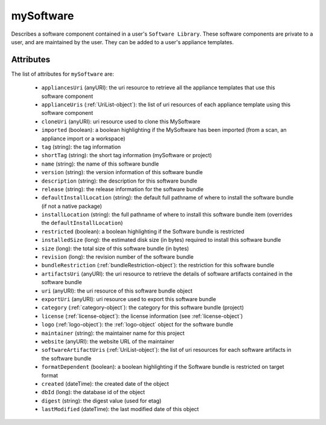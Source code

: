 .. Copyright 2017 FUJITSU LIMITED

.. _mysoftware-object:

mySoftware
==========

Describes a software component contained in a user's ``Software Library``. These software components are private to a user, and are maintained by the user. They can be added to a user's appliance templates.

Attributes
~~~~~~~~~~

The list of attributes for ``mySoftware`` are:

	* ``appliancesUri`` (anyURI): the uri resource to retrieve all the appliance templates that use this software component
	* ``applianceUris`` (:ref:`UriList-object`): the list of uri resources of each appliance template using this software component
	* ``cloneUri`` (anyURI): uri resource used to clone this MySoftware
	* ``imported`` (boolean): a boolean highlighting if the MySoftware has been imported (from a scan, an appliance import or a workspace)
	* ``tag`` (string): the tag information
	* ``shortTag`` (string): the short tag information (mySoftware or project)
	* ``name`` (string): the name of this software bundle
	* ``version`` (string): the version information of this software bundle
	* ``description`` (string): the description for this software bundle
	* ``release`` (string): the release information for the software bundle
	* ``defaultInstallLocation`` (string): the default full pathname of where to install the software bundle (if not a native package)
	* ``installLocation`` (string): the full pathname of where to install this software bundle item (overrides the ``defaultInstallLocation``)
	* ``restricted`` (boolean): a boolean highlighting if the Software bundle is restricted
	* ``installedSize`` (long): the estimated disk size (in bytes) required to install this software bundle
	* ``size`` (long): the total size of this software bundle (in bytes)
	* ``revision`` (long): the revision number of the software bundle
	* ``bundleRestriction`` (:ref:`bundleRestriction-object`): the restriction for this software bundle
	* ``artifactsUri`` (anyURI): the uri resource to retrieve the details of software artifacts contained in the software bundle
	* ``uri`` (anyURI): the uri resource of this software bundle object
	* ``exportUri`` (anyURI): uri resource used to export this software bundle
	* ``category`` (:ref:`category-object`): the category for this software bundle (project)
	* ``license`` (:ref:`license-object`): the license information (see :ref:`license-object`)
	* ``logo`` (:ref:`logo-object`): the :ref:`logo-object` object for the software bundle
	* ``maintainer`` (string): the maintainer name for this project
	* ``website`` (anyURI): the website URL of the maintainer
	* ``softwareArtifactUris`` (:ref:`UriList-object`): the list of uri resources for each software artifacts in the software bundle
	* ``formatDependent`` (boolean): a boolean highlighting if the Software bundle is restricted on target format
	* ``created`` (dateTime): the created date of the object
	* ``dbId`` (long): the database id of the object
	* ``digest`` (string): the digest value (used for etag)
	* ``lastModified`` (dateTime): the last modified date of this object


